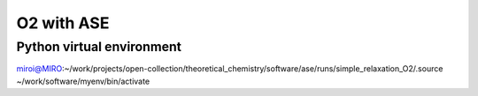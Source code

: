 ===========
O2 with ASE
===========

Python virtual environment
~~~~~~~~~~~~~~~~~~~~~~~~~~
miroi@MIRO:~/work/projects/open-collection/theoretical_chemistry/software/ase/runs/simple_relaxation_O2/.source ~/work/software/myenv/bin/activate







